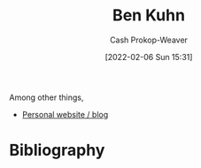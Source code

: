 :PROPERTIES:
:ID:       12b9ccec-dfcb-473d-83b7-1daa9f450ed0
:LAST_MODIFIED: [2023-09-06 Wed 08:04]
:END:
#+title: Ben Kuhn
#+hugo_custom_front_matter: :slug "12b9ccec-dfcb-473d-83b7-1daa9f450ed0"
#+author: Cash Prokop-Weaver
#+date: [2022-02-06 Sun 15:31]
#+filetags: :person:

Among other things,

- [[https://www.benkuhn.net/][Personal website / blog]]
* Flashcards :noexport:
:PROPERTIES:
:ANKI_DECK: Default
:END:


* Bibliography
#+print_bibliography:
